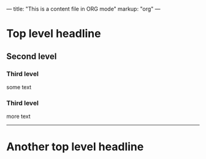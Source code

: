 ---
title: "This is a content file in ORG mode"
markup: "org"
---

* Top level headline
** Second level
*** Third level
    some text

*** Third level
    more text

----------
* Another top level headline
